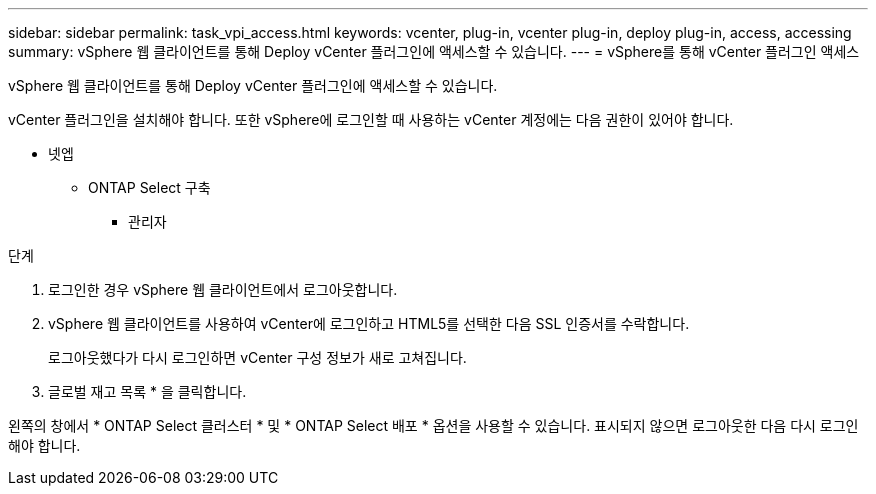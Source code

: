 ---
sidebar: sidebar 
permalink: task_vpi_access.html 
keywords: vcenter, plug-in, vcenter plug-in, deploy plug-in, access, accessing 
summary: vSphere 웹 클라이언트를 통해 Deploy vCenter 플러그인에 액세스할 수 있습니다. 
---
= vSphere를 통해 vCenter 플러그인 액세스


[role="lead"]
vSphere 웹 클라이언트를 통해 Deploy vCenter 플러그인에 액세스할 수 있습니다.

vCenter 플러그인을 설치해야 합니다. 또한 vSphere에 로그인할 때 사용하는 vCenter 계정에는 다음 권한이 있어야 합니다.

* 넷엡
+
** ONTAP Select 구축
+
*** 관리자






.단계
. 로그인한 경우 vSphere 웹 클라이언트에서 로그아웃합니다.
. vSphere 웹 클라이언트를 사용하여 vCenter에 로그인하고 HTML5를 선택한 다음 SSL 인증서를 수락합니다.
+
로그아웃했다가 다시 로그인하면 vCenter 구성 정보가 새로 고쳐집니다.

. 글로벌 재고 목록 * 을 클릭합니다.


왼쪽의 창에서 * ONTAP Select 클러스터 * 및 * ONTAP Select 배포 * 옵션을 사용할 수 있습니다. 표시되지 않으면 로그아웃한 다음 다시 로그인해야 합니다.
